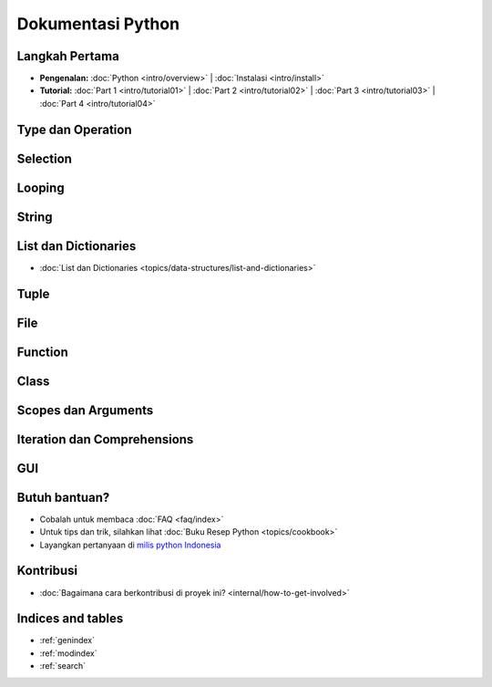 .. Dokumentasi Python documentation master file, created by
   sphinx-quickstart on Thu Apr 19 09:06:44 2012.
   You can adapt this file completely to your liking, but it should at least
   contain the root `toctree` directive.

==================
Dokumentasi Python
==================

Langkah Pertama
===============

* **Pengenalan:**
  :doc:`Python <intro/overview>` |
  :doc:`Instalasi <intro/install>`

* **Tutorial:**
  :doc:`Part 1 <intro/tutorial01>` |
  :doc:`Part 2 <intro/tutorial02>` |
  :doc:`Part 3 <intro/tutorial03>` |
  :doc:`Part 4 <intro/tutorial04>`

Type dan Operation
==================


Selection
=========

Looping
=======

String
======


List dan Dictionaries
=====================

* :doc:`List dan Dictionaries <topics/data-structures/list-and-dictionaries>`

Tuple
=====

File
====

Function
========

Class
=====

Scopes dan Arguments
====================

Iteration dan Comprehensions
============================


GUI
===

Butuh bantuan?
==============
* Cobalah untuk membaca :doc:`FAQ <faq/index>`
* Untuk tips dan trik, silahkan lihat :doc:`Buku Resep Python <topics/cookbook>`
* Layangkan pertanyaan di `milis python Indonesia <http://tech.groups.yahoo.com/group/id-python/>`_


Kontribusi
==================
* :doc:`Bagaimana cara berkontribusi di proyek ini? <internal/how-to-get-involved>`

Indices and tables
==================

* :ref:`genindex`
* :ref:`modindex`
* :ref:`search`

